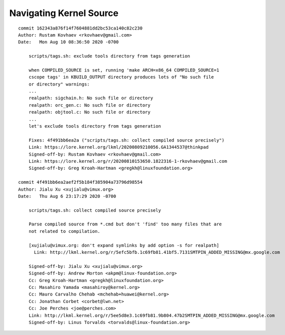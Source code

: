 ========================
Navigating Kernel Source
========================

.. image:: 1600416533.gif

::

   commit 162343a876f14f7604881dd2bc53ca140c82c230
   Author: Rustam Kovhaev <rkovhaev@gmail.com>
   Date:   Mon Aug 10 08:36:50 2020 -0700

       scripts/tags.sh: exclude tools directory from tags generation

       when COMPILED_SOURCE is set, running 'make ARCH=x86_64 COMPILED_SOURCE=1
       cscope tags' in KBUILD_OUTPUT directory produces lots of "No such file
       or directory" warnings:
       ...
       realpath: sigchain.h: No such file or directory
       realpath: orc_gen.c: No such file or directory
       realpath: objtool.c: No such file or directory
       ...
       let's exclude tools directory from tags generation

       Fixes: 4f491bb6ea2a ("scripts/tags.sh: collect compiled source precisely")
       Link: https://lore.kernel.org/lkml/20200809210056.GA1344537@thinkpad
       Signed-off-by: Rustam Kovhaev <rkovhaev@gmail.com>
       Link: https://lore.kernel.org/r/20200810153650.1822316-1-rkovhaev@gmail.com
       Signed-off-by: Greg Kroah-Hartman <gregkh@linuxfoundation.org>

   commit 4f491bb6ea2aef2f5b184f385904a73796d98554
   Author: Jialu Xu <xujialu@vimux.org>
   Date:   Thu Aug 6 23:17:29 2020 -0700

       scripts/tags.sh: collect compiled source precisely

       Parse compiled source from *.cmd but don't 'find' too many files that are
       not related to compilation.

       [xujialu@vimux.org: don't expand symlinks by add option -s for realpath]
         Link: http://lkml.kernel.org/r/5efc5bfb.1c69fb81.41bf5.7131SMTPIN_ADDED_MISSING@mx.google.com

       Signed-off-by: Jialu Xu <xujialu@vimux.org>
       Signed-off-by: Andrew Morton <akpm@linux-foundation.org>
       Cc: Greg Kroah-Hartman <gregkh@linuxfoundation.org>
       Cc: Masahiro Yamada <masahiroy@kernel.org>
       Cc: Mauro Carvalho Chehab <mchehab+huawei@kernel.org>
       Cc: Jonathan Corbet <corbet@lwn.net>
       Cc: Joe Perches <joe@perches.com>
       Link: http://lkml.kernel.org/r/5ee5d8e3.1c69fb81.9b804.47b2SMTPIN_ADDED_MISSING@mx.google.com
       Signed-off-by: Linus Torvalds <torvalds@linux-foundation.org>
